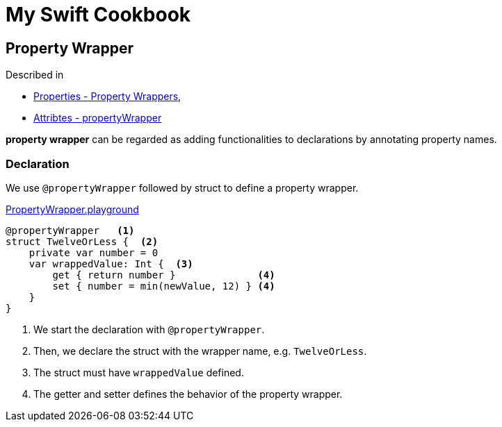 = My Swift Cookbook
:source-highlighter: highlight.js 
:source-language: swift 
:icons: font
 


== Property Wrapper

Described in 

* https://docs.swift.org/swift-book/LanguageGuide/Properties.html[Properties - Property Wrappers],
* https://docs.swift.org/swift-book/ReferenceManual/Attributes.html[Attribtes - propertyWrapper] 

**property wrapper** can be regarded as adding functionalities to declarations by annotating property names. 

=== Declaration

We use `@propertyWrapper` followed by struct to define a property wrapper.

link:./PropertyWrapper.playground[PropertyWrapper.playground]

[source]
----
@propertyWrapper   <1> 
struct TwelveOrLess {  <2>
    private var number = 0
    var wrappedValue: Int {  <3>
        get { return number }              <4>
        set { number = min(newValue, 12) } <4>
    }
}
----
<1> We start the declaration with `@propertyWrapper`.
<2> Then, we declare the struct with the wrapper name, e.g. `TwelveOrLess`.
<3> The struct must have `wrappedValue` defined.
<4> The getter and setter defines the behavior of the property wrapper.

